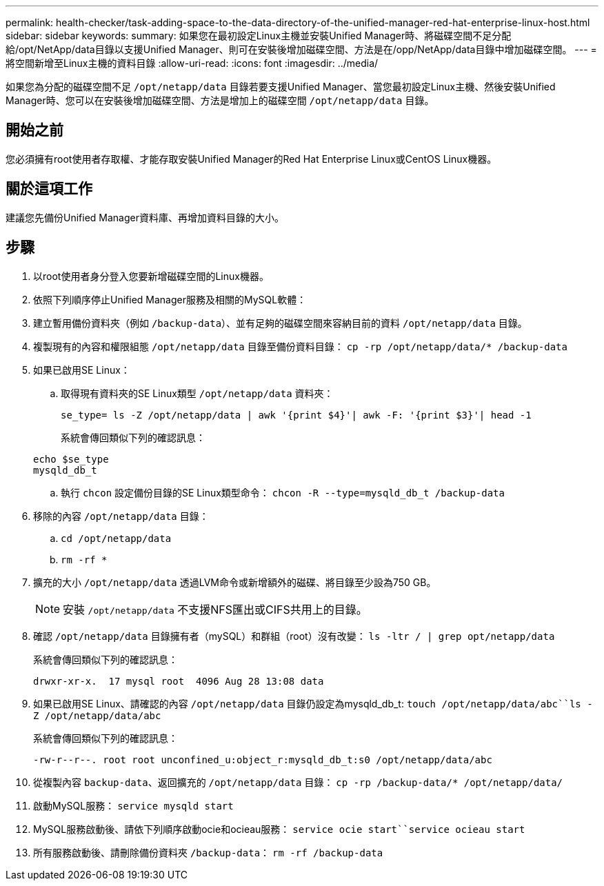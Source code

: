 ---
permalink: health-checker/task-adding-space-to-the-data-directory-of-the-unified-manager-red-hat-enterprise-linux-host.html 
sidebar: sidebar 
keywords:  
summary: 如果您在最初設定Linux主機並安裝Unified Manager時、將磁碟空間不足分配給/opt/NetApp/data目錄以支援Unified Manager、則可在安裝後增加磁碟空間、方法是在/opp/NetApp/data目錄中增加磁碟空間。 
---
= 將空間新增至Linux主機的資料目錄
:allow-uri-read: 
:icons: font
:imagesdir: ../media/


[role="lead"]
如果您為分配的磁碟空間不足 `/opt/netapp/data` 目錄若要支援Unified Manager、當您最初設定Linux主機、然後安裝Unified Manager時、您可以在安裝後增加磁碟空間、方法是增加上的磁碟空間 `/opt/netapp/data` 目錄。



== 開始之前

您必須擁有root使用者存取權、才能存取安裝Unified Manager的Red Hat Enterprise Linux或CentOS Linux機器。



== 關於這項工作

建議您先備份Unified Manager資料庫、再增加資料目錄的大小。



== 步驟

. 以root使用者身分登入您要新增磁碟空間的Linux機器。
. 依照下列順序停止Unified Manager服務及相關的MySQL軟體：
. 建立暫用備份資料夾（例如 `/backup-data`）、並有足夠的磁碟空間來容納目前的資料 `/opt/netapp/data` 目錄。
. 複製現有的內容和權限組態 `/opt/netapp/data` 目錄至備份資料目錄： `cp -rp /opt/netapp/data/* /backup-data`
. 如果已啟用SE Linux：
+
.. 取得現有資料夾的SE Linux類型 `/opt/netapp/data` 資料夾：
+
`se_type= ls -Z /opt/netapp/data | awk '{print $4}'| awk -F: '{print $3}'| head -1`

+
系統會傳回類似下列的確認訊息：

+
[listing]
----
echo $se_type
mysqld_db_t
----
.. 執行 `chcon` 設定備份目錄的SE Linux類型命令： `chcon -R --type=mysqld_db_t /backup-data`


. 移除的內容 `/opt/netapp/data` 目錄：
+
.. `cd /opt/netapp/data`
.. `rm -rf *`


. 擴充的大小 `/opt/netapp/data` 透過LVM命令或新增額外的磁碟、將目錄至少設為750 GB。
+
[NOTE]
====
安裝 `/opt/netapp/data` 不支援NFS匯出或CIFS共用上的目錄。

====
. 確認 `/opt/netapp/data` 目錄擁有者（mySQL）和群組（root）沒有改變： `ls -ltr / | grep opt/netapp/data`
+
系統會傳回類似下列的確認訊息：

+
[listing]
----
drwxr-xr-x.  17 mysql root  4096 Aug 28 13:08 data
----
. 如果已啟用SE Linux、請確認的內容 `/opt/netapp/data` 目錄仍設定為mysqld_db_t: `touch /opt/netapp/data/abc``ls -Z /opt/netapp/data/abc`
+
系統會傳回類似下列的確認訊息：

+
[listing]
----
-rw-r--r--. root root unconfined_u:object_r:mysqld_db_t:s0 /opt/netapp/data/abc
----
. 從複製內容 `backup-data`、返回擴充的 `/opt/netapp/data` 目錄： `cp -rp /backup-data/* /opt/netapp/data/`
. 啟動MySQL服務： `service mysqld start`
. MySQL服務啟動後、請依下列順序啟動ocie和ocieau服務： `service ocie start``service ocieau start`
. 所有服務啟動後、請刪除備份資料夾 `/backup-data`： `rm -rf /backup-data`

